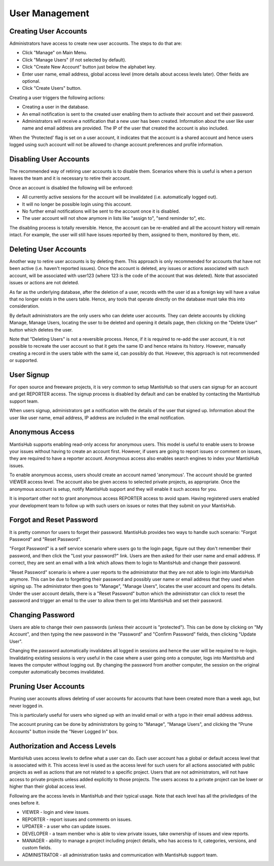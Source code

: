 ===============
User Management
===============

Creating User Accounts
######################

Administrators have access to create new user accounts.  The steps to do that are:

- Click "Manage" on Main Menu.
- Click "Manage Users" (if not selected by default).
- Click "Create New Account" button just below the alphabet key.
- Enter user name, email address, global access level (more details about access levels later).  Other fields are optional.
- Click "Create Users" button.

Creating a user triggers the following actions:

- Creating a user in the database.

- An email notification is sent to the created user enabling them to activate their account and set their password.

- Administrators will receive a notification that a new user has been created.
  Information about the user like user name and email address are provided.
  The IP of the user that created the account is also included.

When the 'Protected' flag is set on a user account, it indicates that the account is a shared account and hence users logged using such account will not be allowed to change account preferences and profile information.

Disabling User Accounts
#######################

The recommended way of retiring user accounts is to disable them.
Scenarios where this is useful is when a person leaves the team and it is necessary to retire their account.

Once an account is disabled the following will be enforced:

- All currently active sessions for the account will be invalidated (i.e. automatically logged out).
- It will no longer be possible login using this account.
- No further email notifications will be sent to the account once it is disabled.
- The user account will not show anymore in lists like "assign to", "send reminder to", etc.

The disabling process is totally reversible.  Hence, the account can be re-enabled and all the account history will remain intact.
For example, the user will still have issues reported by them, assigned to them, monitored by them, etc.

Deleting User Accounts
######################

Another way to retire user accounts is by deleting them.
This approach is only recommended for accounts that have not been active (i.e. haven't reported issues).
Once the account is deleted, any issues or actions associated with such account, will be associated with user123 (where 123 is the code of the account that was deleted).
Note that associated issues or actions are not deleted.

As far as the underlying database, after the deletion of a user, records with the user id as a foreign key will have a value that no longer exists in the users table.
Hence, any tools that operate directly on the database must take this into consideration.

By default administrators are the only users who can delete user accounts.
They can delete accounts by clicking Manage, Manage Users, locating the user to be deleted and opening it details page, then clicking on the "Delete User" button which deletes the user.

Note that "Deleting Users" is not a reversible process.
Hence, if it is required to re-add the user account, it is not possible to recreate the user account so that it gets the same ID and hence retains its history.
However, manually creating a record in the users table with the same id, can possibly do that.
However, this approach is not recommended or supported.

User Signup
###########

For open source and freeware projects, it is very common to setup MantisHub so that users can signup for an account and get REPORTER access.
The signup process is disabled by default and can be enabled by contacting the MantisHub support team.

When users signup, administrators get a notification with the details of the user that signed up.
Information about the user like user name, email address, IP address are included in the email notification.

Anonymous Access
################

MantisHub supports enabling read-only access for anonymous users.
This model is useful to enable users to browse your issues without having to create an account first.
However, if users are going to report issues or comment on issues, they are required to have a reporter account.
Anonymous access also enables search engines to index your MantisHub issues.

To enable anonymous access, users should create an account named 'anonymous'.
The account should be granted VIEWER access level.
The account also be given access to selected private projects, as appropriate.
Once the anonymous account is setup, notify MantisHub support and they will enable it such access for you.

It is important other not to grant anonymous access REPORTER access to avoid spam.
Having registered users enabled your development team to follow up with such users on issues or notes that they submit on your MantisHub.

Forgot and Reset Password
#########################

It is pretty common for users to forget their password.
MantisHub provides two ways to handle such scenario: "Forgot Password" and "Reset Password".

"Forgot Password" is a self service scenario where users go to the login page, figure out they don't remember their password, and then click the "Lost your password?" link.
Users are then asked for their user name and email address.
If correct, they are sent an email with a link which allows them to login to MantisHub and change their password.

"Reset Password" scenario is where a user reports to the administrator that they are not able to login into MantisHub anymore.
This can be due to forgetting their password and possibly user name or email address that they used when signing up.
The administrator then goes to "Manage", "Manage Users", locates the user account and opens its details.
Under the user account details, there is a "Reset Password" button which the administrator can click to reset the password and trigger an email to the user to allow them to get into MantisHub and set
their password.

Changing Password
#################

Users are able to change their own passwords (unless their account is "protected").
This can be done by clicking on "My Account", and then typing the new password in the "Password" and "Confirm Password" fields, then clicking "Update User".

Changing the password automatically invalidates all logged in sessions and hence the user will be required to re-login.
Invalidating existing sessions is very useful in the case where a user going onto a computer, logs into MantisHub and leaves the computer without logging out.
By changing the password from another computer, the session on the original computer automatically becomes invalidated.

Pruning User Accounts
#####################

Pruning user accounts allows deleting of user accounts for accounts that have been created more than a week ago, but never logged in.

This is particularly useful for users who signed up with an invalid email or with a typo in their email address address.

The account pruning can be done by administrators by going to "Manage", "Manage Users", and clicking the "Prune Accounts" button inside the "Never Logged In" box.

Authorization and Access Levels
###############################

MantisHub uses access levels to define what a user can do.
Each user account has a global or default access level that is associated with it.
This access level is used as the access level for such users for all actions associated with public projects as well as actions that are not related to a specific project.
Users that are not administrators, will not have access to private projects unless added explicitly to those projects.
The users access to a private project can be lower or higher than their global access level.

Following are the access levels in MantisHub and their typical usage.
Note that each level has all the priviledges of the ones before it.

- VIEWER - login and view issues.
- REPORTER - report issues and comments on issues.
- UPDATER - a user who can update issues.
- DEVELOPER - a team member who is able to view private issues, take ownership of issues and view reports.
- MANAGER - ability to manage a project including project details, who has access to it, categories, versions, and custom fields.
- ADMINISTRATOR - all administration tasks and communication with MantisHub support team.
